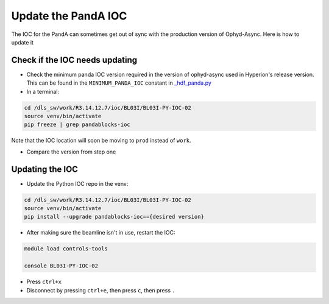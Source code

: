 Update the PandA IOC
=====================

The IOC for the PandA can sometimes get out of sync with the production version of Ophyd-Async. Here is how to update it

Check if the IOC needs updating
""""""""""""""""""""""""""""""""

- Check the minimum panda IOC version required in the version of ophyd-async used in Hyperion's release version. This can be found in the ``MINIMUM_PANDA_IOC`` constant in `_hdf_panda.py <https://github.com/bluesky/ophyd-async/blob/main/src/ophyd_async/fastcs/panda/_hdf_panda.py>`_

- In a terminal:

.. code-block:: bash

    cd /dls_sw/work/R3.14.12.7/ioc/BL03I/BL03I-PY-IOC-02
    source venv/bin/activate
    pip freeze | grep pandablocks-ioc

Note that the IOC location will soon be moving to ``prod`` instead of ``work``.

- Compare the version from step one

Updating the IOC
""""""""""""""""""""""""""

- Update the Python IOC repo in the venv:

.. code-block:: bash

    cd /dls_sw/work/R3.14.12.7/ioc/BL03I/BL03I-PY-IOC-02
    source venv/bin/activate
    pip install --upgrade pandablocks-ioc=={desired version}


- After making sure the beamline isn't in use, restart the IOC:

.. code-block:: bash

    module load controls-tools

    console BL03I-PY-IOC-02

- Press ``ctrl+x``
- Disconnect by pressing ``ctrl+e``, then press ``c``, then press ``.``
